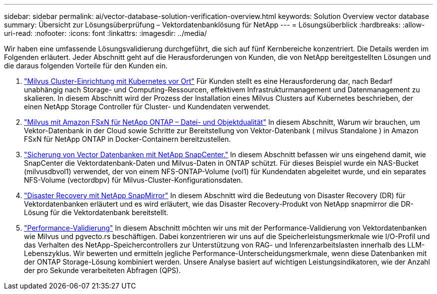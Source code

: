---
sidebar: sidebar 
permalink: ai/vector-database-solution-verification-overview.html 
keywords: Solution Overview vector database 
summary: Übersicht zur Lösungsüberprüfung – Vektordatenbanklösung für NetApp 
---
= Lösungsüberblick
:hardbreaks:
:allow-uri-read: 
:nofooter: 
:icons: font
:linkattrs: 
:imagesdir: ../media/


[role="lead"]
Wir haben eine umfassende Lösungsvalidierung durchgeführt, die sich auf fünf Kernbereiche konzentriert. Die Details werden im Folgenden erläutert. Jeder Abschnitt geht auf die Herausforderungen von Kunden, die von NetApp bereitgestellten Lösungen und die daraus folgenden Vorteile für den Kunden ein.

. link:./vector-database-milvus-cluster-setup.html["Milvus Cluster-Einrichtung mit Kubernetes vor Ort"]
Für Kunden stellt es eine Herausforderung dar, nach Bedarf unabhängig nach Storage- und Computing-Ressourcen, effektivem Infrastrukturmanagement und Datenmanagement zu skalieren. In diesem Abschnitt wird der Prozess der Installation eines Milvus Clusters auf Kubernetes beschrieben, der einen NetApp Storage Controller für Cluster- und Kundendaten verwendet.
. link:./vector-database-milvus-with-Amazon-FSxN-for-NetApp-ONTAP.html["Milvus mit Amazon FSxN für NetApp ONTAP – Datei- und Objektdualität"]
In diesem Abschnitt, Warum wir brauchen, um Vektor-Datenbank in der Cloud sowie Schritte zur Bereitstellung von Vektor-Datenbank ( milvus Standalone ) in Amazon FSxN für NetApp ONTAP in Docker-Containern bereitzustellen.
. link:./vector-database-protection-using-snapcenter.html["Sicherung von Vector Datenbanken mit NetApp SnapCenter."]
In diesem Abschnitt befassen wir uns eingehend damit, wie SnapCenter die Vektordatenbank-Daten und Milvus-Daten in ONTAP schützt. Für dieses Beispiel wurde ein NAS-Bucket (milvusdbvol1) verwendet, der von einem NFS-ONTAP-Volume (vol1) für Kundendaten abgeleitet wurde, und ein separates NFS-Volume (vectordbpv) für Milvus-Cluster-Konfigurationsdaten.
. link:./vector-database-disaster-recovery-using-netapp-snapmirror.html["Disaster Recovery mit NetApp SnapMirror"]
In diesem Abschnitt wird die Bedeutung von Disaster Recovery (DR) für Vektordatenbanken erläutert und es wird erläutert, wie das Disaster Recovery-Produkt von NetApp snapmirror die DR-Lösung für die Vektordatenbank bereitstellt.
. link:./vector-database-performance-validation.html["Performance-Validierung"]
In diesem Abschnitt möchten wir uns mit der Performance-Validierung von Vektordatenbanken wie Milvus und pgvecto.rs beschäftigen. Dabei konzentrieren wir uns auf die Speicherleistungsmerkmale wie I/O-Profil und das Verhalten des NetApp-Speichercontrollers zur Unterstützung von RAG- und Inferenzarbeitslasten innerhalb des LLM-Lebenszyklus. Wir bewerten und ermitteln jegliche Performance-Unterscheidungsmerkmale, wenn diese Datenbanken mit der ONTAP Storage-Lösung kombiniert werden. Unsere Analyse basiert auf wichtigen Leistungsindikatoren, wie der Anzahl der pro Sekunde verarbeiteten Abfragen (QPS).

